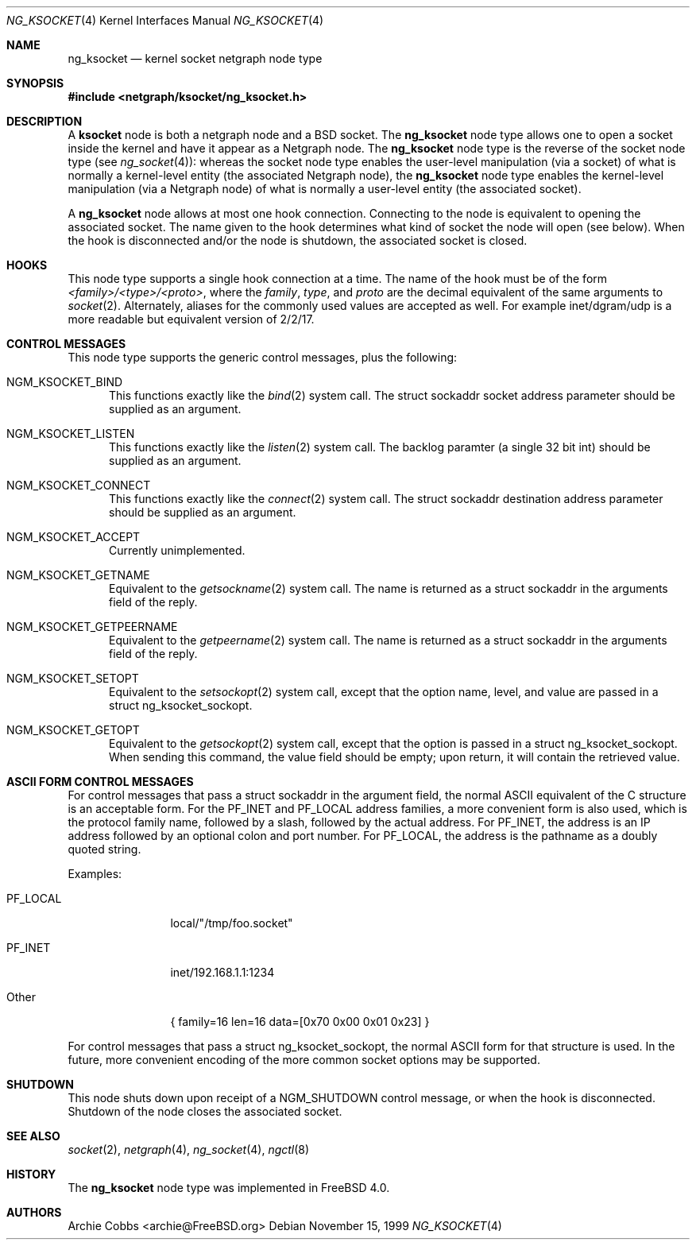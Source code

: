 .\" Copyright (c) 1999 Whistle Communications, Inc.
.\" All rights reserved.
.\"
.\" Subject to the following obligations and disclaimer of warranty, use and
.\" redistribution of this software, in source or object code forms, with or
.\" without modifications are expressly permitted by Whistle Communications;
.\" provided, however, that:
.\" 1. Any and all reproductions of the source or object code must include the
.\"    copyright notice above and the following disclaimer of warranties; and
.\" 2. No rights are granted, in any manner or form, to use Whistle
.\"    Communications, Inc. trademarks, including the mark "WHISTLE
.\"    COMMUNICATIONS" on advertising, endorsements, or otherwise except as
.\"    such appears in the above copyright notice or in the software.
.\"
.\" THIS SOFTWARE IS BEING PROVIDED BY WHISTLE COMMUNICATIONS "AS IS", AND
.\" TO THE MAXIMUM EXTENT PERMITTED BY LAW, WHISTLE COMMUNICATIONS MAKES NO
.\" REPRESENTATIONS OR WARRANTIES, EXPRESS OR IMPLIED, REGARDING THIS SOFTWARE,
.\" INCLUDING WITHOUT LIMITATION, ANY AND ALL IMPLIED WARRANTIES OF
.\" MERCHANTABILITY, FITNESS FOR A PARTICULAR PURPOSE, OR NON-INFRINGEMENT.
.\" WHISTLE COMMUNICATIONS DOES NOT WARRANT, GUARANTEE, OR MAKE ANY
.\" REPRESENTATIONS REGARDING THE USE OF, OR THE RESULTS OF THE USE OF THIS
.\" SOFTWARE IN TERMS OF ITS CORRECTNESS, ACCURACY, RELIABILITY OR OTHERWISE.
.\" IN NO EVENT SHALL WHISTLE COMMUNICATIONS BE LIABLE FOR ANY DAMAGES
.\" RESULTING FROM OR ARISING OUT OF ANY USE OF THIS SOFTWARE, INCLUDING
.\" WITHOUT LIMITATION, ANY DIRECT, INDIRECT, INCIDENTAL, SPECIAL, EXEMPLARY,
.\" PUNITIVE, OR CONSEQUENTIAL DAMAGES, PROCUREMENT OF SUBSTITUTE GOODS OR
.\" SERVICES, LOSS OF USE, DATA OR PROFITS, HOWEVER CAUSED AND UNDER ANY
.\" THEORY OF LIABILITY, WHETHER IN CONTRACT, STRICT LIABILITY, OR TORT
.\" (INCLUDING NEGLIGENCE OR OTHERWISE) ARISING IN ANY WAY OUT OF THE USE OF
.\" THIS SOFTWARE, EVEN IF WHISTLE COMMUNICATIONS IS ADVISED OF THE POSSIBILITY
.\" OF SUCH DAMAGE.
.\"
.\" Author: Archie Cobbs <archie@FreeBSD.org>
.\"
.\" $FreeBSD: src/share/man/man4/ng_ksocket.4,v 1.15.2.1 2001/12/21 09:00:51 ru Exp $
.\" $DragonFly: src/share/man/man4/ng_ksocket.4,v 1.3 2006/05/26 19:39:39 swildner Exp $
.\"
.Dd November 15, 1999
.Dt NG_KSOCKET 4
.Os
.Sh NAME
.Nm ng_ksocket
.Nd kernel socket netgraph node type
.Sh SYNOPSIS
.In netgraph/ksocket/ng_ksocket.h
.Sh DESCRIPTION
A
.Nm ksocket
node is both a netgraph node and a
.Bx
socket.  The
.Nm
node type allows one to open a socket inside the kernel and have
it appear as a Netgraph node.  The
.Nm
node type is the reverse of the socket node type (see
.Xr ng_socket 4 ) :
whereas the socket node type enables the user-level manipulation (via
a socket) of what is normally a kernel-level entity (the associated
Netgraph node), the
.Nm
node type enables the kernel-level manipulation (via a Netgraph node) of
what is normally a user-level entity (the associated socket).
.Pp
A
.Nm
node allows at most one hook connection.  Connecting to the node is
equivalent to opening the associated socket.  The name given to the hook
determines what kind of socket the node will open (see below).
When the hook is disconnected and/or the node is shutdown, the
associated socket is closed.
.Sh HOOKS
This node type supports a single hook connection at a time.
The name of the hook must be of the form
.Em <family>/<type>/<proto> ,
where the
.Em family ,
.Em type ,
and
.Em proto
are the decimal equivalent of the same arguments to
.Xr socket 2 .
Alternately, aliases for the commonly used values are accepted as
well.  For example
.Dv inet/dgram/udp
is a more readable but equivalent version of
.Dv 2/2/17 .
.Sh CONTROL MESSAGES
This node type supports the generic control messages, plus the following:
.Bl -tag -width foo
.It Dv NGM_KSOCKET_BIND
This functions exactly like the
.Xr bind 2
system call.  The
.Dv "struct sockaddr"
socket address parameter should be supplied as an argument.
.It Dv NGM_KSOCKET_LISTEN
This functions exactly like the
.Xr listen 2
system call.  The backlog paramter (a single 32 bit
.Dv int )
should be supplied as an argument.
.It Dv NGM_KSOCKET_CONNECT
This functions exactly like the
.Xr connect 2
system call.  The
.Dv "struct sockaddr"
destination address parameter should be supplied as an argument.
.It Dv NGM_KSOCKET_ACCEPT
Currently unimplemented.
.It Dv NGM_KSOCKET_GETNAME
Equivalent to the
.Xr getsockname 2
system call.  The name is returned as a
.Dv "struct sockaddr"
in the arguments field of the reply.
.It Dv NGM_KSOCKET_GETPEERNAME
Equivalent to the
.Xr getpeername 2
system call.  The name is returned as a
.Dv "struct sockaddr"
in the arguments field of the reply.
.It Dv NGM_KSOCKET_SETOPT
Equivalent to the
.Xr setsockopt 2
system call, except that the option name, level, and value are passed in a
.Dv "struct ng_ksocket_sockopt" .
.It Dv NGM_KSOCKET_GETOPT
Equivalent to the
.Xr getsockopt 2
system call, except that the option is passed in a
.Dv "struct ng_ksocket_sockopt" .
When sending this command, the
.Dv value
field should be empty; upon return, it will contain the
retrieved value.
.El
.Sh ASCII FORM CONTROL MESSAGES
For control messages that pass a
.Dv "struct sockaddr"
in the argument field, the normal
.Tn ASCII
equivalent of the C structure
is an acceptable form.  For the
.Dv PF_INET
and
.Dv PF_LOCAL
address families, a more convenient form is also used, which is
the protocol family name, followed by a slash, followed by the actual
address.  For
.Dv PF_INET ,
the address is an IP address followed by an optional colon and port number.
For
.Dv PF_LOCAL ,
the address is the pathname as a doubly quoted string.
.Pp
Examples:
.Bl -tag -width XXXXXXXXXX
.It Dv PF_LOCAL
local/"/tmp/foo.socket"
.It Dv PF_INET
inet/192.168.1.1:1234
.It Other
.Dv "\&{ family=16 len=16 data=[0x70 0x00 0x01 0x23] \&}"
.El
.Pp
For control messages that pass a
.Dv "struct ng_ksocket_sockopt" ,
the normal
.Tn ASCII
form for that structure is used.  In the future, more
convenient encoding of the more common socket options may be supported.
.Sh SHUTDOWN
This node shuts down upon receipt of a
.Dv NGM_SHUTDOWN
control message, or when the hook is disconnected.
Shutdown of the node closes the associated socket.
.Sh SEE ALSO
.Xr socket 2 ,
.Xr netgraph 4 ,
.Xr ng_socket 4 ,
.Xr ngctl 8
.Sh HISTORY
The
.Nm
node type was implemented in
.Fx 4.0 .
.Sh AUTHORS
.An Archie Cobbs Aq archie@FreeBSD.org
